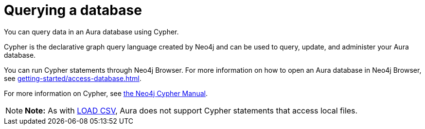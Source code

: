 [[aura-query-database]]
= Querying a database
:description: This page describes how to query data using Cypher.

You can query data in an Aura database using Cypher.

Cypher is the declarative graph query language created by Neo4j and can be used to query, update, and administer your Aura database.

You can run Cypher statements through Neo4j Browser.
For more information on how to open an Aura database in Neo4j Browser, see xref:getting-started/access-database.adoc[].

For more information on Cypher, see https://neo4j.com/docs/cypher-manual/current[the Neo4j Cypher Manual].

[NOTE]
====
*Note:* As with xref:getting-started/importing-data.adoc#_loading_csv_data[LOAD CSV], Aura does not support Cypher statements that access local files.
====